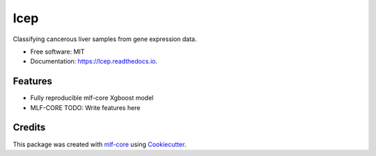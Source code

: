 ====
lcep
====

.. image:: https://github.com/mlf-core/lcep/workflows/Train%20lcep%20using%20CPU/badge.svg
        :target: https://github.com/mlf-core/lcep/actions?query=workflow%3A%22Train+lcep+using+CPU%22
        :alt: Github Workflow CPU Training lcep Status

.. image:: https://github.com/mlf-core/lcep/workflows/Publish%20Container%20to%20Docker%20Packages/badge.svg
        :target: https://github.com/mlf-core/lcep/actions?query=workflow%3A%22Publish+Container+to+Docker+Packages%22
        :alt: Publish Container to Docker Packages

.. image:: https://github.com/mlf-core/lcep/workflows/mlf-core%20lint/badge.svg
        :target: https://github.com/mlf-core/lcep/actions?query=workflow%3A%22mlf-core+lint%22
        :alt: mlf-core lint


.. image:: https://readthedocs.org/projects/lcep/badge/?version=latest
        :target: https://lcep.readthedocs.io/en/latest/?badge=latest
        :alt: Documentation Status

Classifying cancerous liver samples from gene expression data.


* Free software: MIT
* Documentation: https://lcep.readthedocs.io.


Features
--------

* Fully reproducible mlf-core Xgboost model
* MLF-CORE TODO: Write features here


Credits
-------

This package was created with `mlf-core`_ using Cookiecutter_.

.. _mlf-core: https://mlf-core.readthedocs.io/en/latest/
.. _Cookiecutter: https://github.com/audreyr/cookiecutter
